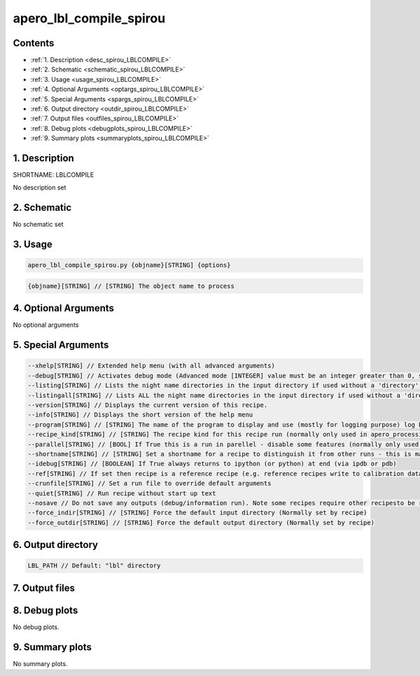 
.. _recipes_spirou_lblcompile:


################################################################################
apero_lbl_compile_spirou
################################################################################



Contents
================================================================================

* :ref:`1. Description <desc_spirou_LBLCOMPILE>`
* :ref:`2. Schematic <schematic_spirou_LBLCOMPILE>`
* :ref:`3. Usage <usage_spirou_LBLCOMPILE>`
* :ref:`4. Optional Arguments <optargs_spirou_LBLCOMPILE>`
* :ref:`5. Special Arguments <spargs_spirou_LBLCOMPILE>`
* :ref:`6. Output directory <outdir_spirou_LBLCOMPILE>`
* :ref:`7. Output files <outfiles_spirou_LBLCOMPILE>`
* :ref:`8. Debug plots <debugplots_spirou_LBLCOMPILE>`
* :ref:`9. Summary plots <summaryplots_spirou_LBLCOMPILE>`


1. Description
================================================================================


.. _desc_spirou_LBLCOMPILE:


SHORTNAME: LBLCOMPILE


No description set


2. Schematic
================================================================================


.. _schematic_spirou_LBLCOMPILE:


No schematic set


3. Usage
================================================================================


.. _usage_spirou_LBLCOMPILE:


.. code-block:: 

    apero_lbl_compile_spirou.py {objname}[STRING] {options}


.. code-block:: 

     {objname}[STRING] // [STRING] The object name to process


4. Optional Arguments
================================================================================


.. _optargs_spirou_LBLCOMPILE:


No optional arguments


5. Special Arguments
================================================================================


.. _spargs_spirou_LBLCOMPILE:


.. code-block:: 

     --xhelp[STRING] // Extended help menu (with all advanced arguments)
     --debug[STRING] // Activates debug mode (Advanced mode [INTEGER] value must be an integer greater than 0, setting the debug level)
     --listing[STRING] // Lists the night name directories in the input directory if used without a 'directory' argument or lists the files in the given 'directory' (if defined). Only lists up to 15 files/directories
     --listingall[STRING] // Lists ALL the night name directories in the input directory if used without a 'directory' argument or lists the files in the given 'directory' (if defined)
     --version[STRING] // Displays the current version of this recipe.
     --info[STRING] // Displays the short version of the help menu
     --program[STRING] // [STRING] The name of the program to display and use (mostly for logging purpose) log becomes date | {THIS STRING} | Message
     --recipe_kind[STRING] // [STRING] The recipe kind for this recipe run (normally only used in apero_processing.py)
     --parallel[STRING] // [BOOL] If True this is a run in parellel - disable some features (normally only used in apero_processing.py)
     --shortname[STRING] // [STRING] Set a shortname for a recipe to distinguish it from other runs - this is mainly for use with apero processing but will appear in the log database
     --idebug[STRING] // [BOOLEAN] If True always returns to ipython (or python) at end (via ipdb or pdb)
     --ref[STRING] // If set then recipe is a reference recipe (e.g. reference recipes write to calibration database as reference calibrations)
     --crunfile[STRING] // Set a run file to override default arguments
     --quiet[STRING] // Run recipe without start up text
     --nosave // Do not save any outputs (debug/information run). Note some recipes require other recipesto be run. Only use --nosave after previous recipe runs have been run successfully at least once.
     --force_indir[STRING] // [STRING] Force the default input directory (Normally set by recipe)
     --force_outdir[STRING] // [STRING] Force the default output directory (Normally set by recipe)


6. Output directory
================================================================================


.. _outdir_spirou_LBLCOMPILE:


.. code-block:: 

    LBL_PATH // Default: "lbl" directory


7. Output files
================================================================================


.. _outfiles_spirou_LBLCOMPILE:


.. csv-table:: Outputs
   :file: rout_LBLCOMPILE.csv
   :header-rows: 1
   :class: csvtable


8. Debug plots
================================================================================


.. _debugplots_spirou_LBLCOMPILE:


No debug plots.


9. Summary plots
================================================================================


.. _summaryplots_spirou_LBLCOMPILE:


No summary plots.

